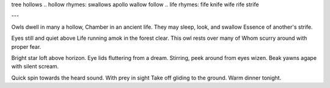 tree hollows
.. hollow rhymes: swallows apollo wallow follow
.. life rhymes: fife knife wife rife strife

.. lines: 43434?

---

Owls dwell in many a hollow,
Chamber in an ancient life.
They may sleep, look, and swallow
Essence of another's strife.

.. sleep stanza
Eyes still and quiet above
Life running amok in the forest clear.
This owl rests over many of
Whom scurry around with proper fear.

.. wakeup stanza
Bright star loft above horizon.
Eye lids fluttering from a dream.
Stirring, peek around from eyes wizen.
Beak yawns agape with silent scream.

.. catch
Quick spin towards the heard sound.
With prey in sight
Take off gliding to the ground.
Warm dinner tonight.